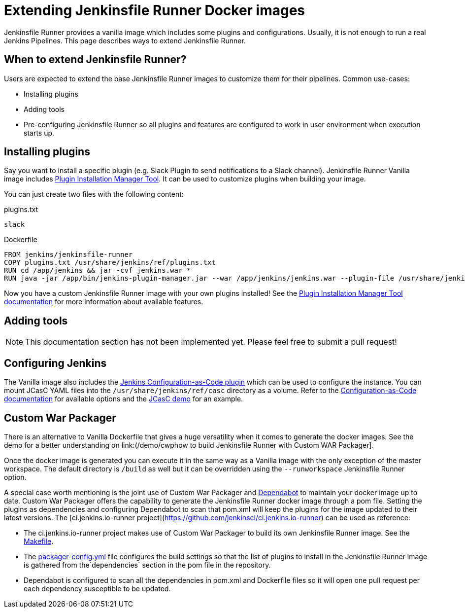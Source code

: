 = Extending Jenkinsfile Runner Docker images

:toc:
:toc-placement: preamble
:toclevels: 3

Jenkinsfile Runner provides a vanilla image which includes some plugins and configurations.
Usually, it is not enough to run a real Jenkins Pipelines.
This page describes ways to extend Jenkinsfile Runner.

== When to extend Jenkinsfile Runner?

Users are expected to extend the base Jenkinsfile Runner images to customize them for their pipelines.
Common use-cases:

* Installing plugins
* Adding tools
* Pre-configuring Jenkinsfile Runner so all plugins and features are configured to work in user environment
  when execution starts up.

== Installing plugins

Say you want to install a specific plugin (e.g. Slack Plugin to send notifications to a Slack channel).
Jenkinsfile Runner Vanilla image includes https://github.com/jenkinsci/plugin-installation-manager-tool[Plugin Installation Manager Tool].
It can be used to customize plugins when building your image.

You can just create two files with the following content:

plugins.txt::

```
slack
```

Dockerfile::

```
FROM jenkins/jenkinsfile-runner
COPY plugins.txt /usr/share/jenkins/ref/plugins.txt
RUN cd /app/jenkins && jar -cvf jenkins.war *
RUN java -jar /app/bin/jenkins-plugin-manager.jar --war /app/jenkins/jenkins.war --plugin-file /usr/share/jenkins/ref/plugins.txt && rm /app/jenkins/jenkins.war
```

Now you have a custom Jenkinsfile Runner image with your own plugins installed!
See the https://github.com/jenkinsci/plugin-installation-manager-tool[Plugin Installation Manager Tool documentation] for more information about available features.

== Adding tools

NOTE: This documentation section has not been implemented yet.
Please feel free to submit a pull request!

== Configuring Jenkins

//TODO: Invalid due to https://github.com/jenkinsci/jenkinsfile-runner/issues/359
// Jenkinsfile Runner supports https://www.jenkins.io/doc/book/managing/groovy-hook-scripts/[Groovy Hook Scripts] for managing configurations.

The Vanilla image also includes the https://github.com/jenkinsci/configuration-as-code-plugin[Jenkins Configuration-as-Code plugin] which can be used to configure the instance.
You can mount JCasC YAML files into the `/usr/share/jenkins/ref/casc` directory as a volume.
Refer to the https://github.com/jenkinsci/configuration-as-code-plugin[Configuration-as-Code documentation]
for available options and the link:/demo/casc/README.md[JCasC demo] for an example.

== Custom War Packager

There is an alternative to Vanilla Dockerfile that gives a huge versatility when it comes to generate the docker images.
See the demo for a better understanding on link:(/demo/cwphow to build Jenkinsfile Runner with Custom WAR Packager].

Once the docker image is generated you can execute it in the same way as a Vanilla image with the only exception of the master workspace.
The default directory is `/build` as well but it can be overridden using the `--runworkspace` Jenkinsfile Runner option.

A special case worth mentioning is the joint use of Custom War Packager and https://dependabot.com[Dependabot] to maintain your docker image up to date.
Custom War Packager offers the capability to generate the Jenkinsfile Runner docker image through a pom file.
Setting the plugins as dependencies and configuring Dependabot to scan that pom.xml will keep the plugins for the image updated to their latest versions.
The [ci.jenkins.io-runner project](https://github.com/jenkinsci/ci.jenkins.io-runner) can be used as reference:

* The ci.jenkins.io-runner project makes use of Custom War Packager to build its own Jenkinsfile Runner image.
See the https://github.com/jenkinsci/ci.jenkins.io-runner/blob/66c959ca68aa3379d8eb2bdae39c884adf1fe908/Makefile#L39-L42[Makefile].
* The https://github.com/jenkinsci/ci.jenkins.io-runner/blob/eb571f5594708c3fbad167032326765257398354/packager-config.yml#L7-L9[packager-config.yml] file configures the build settings so that the list of plugins to install in the Jenkinsfile Runner image is gathered from the`dependencies` section in the pom file in the repository.
* Dependabot is configured to scan all the dependencies in pom.xml and Dockerfile files so it will open one pull request per each dependency susceptible to be updated.
